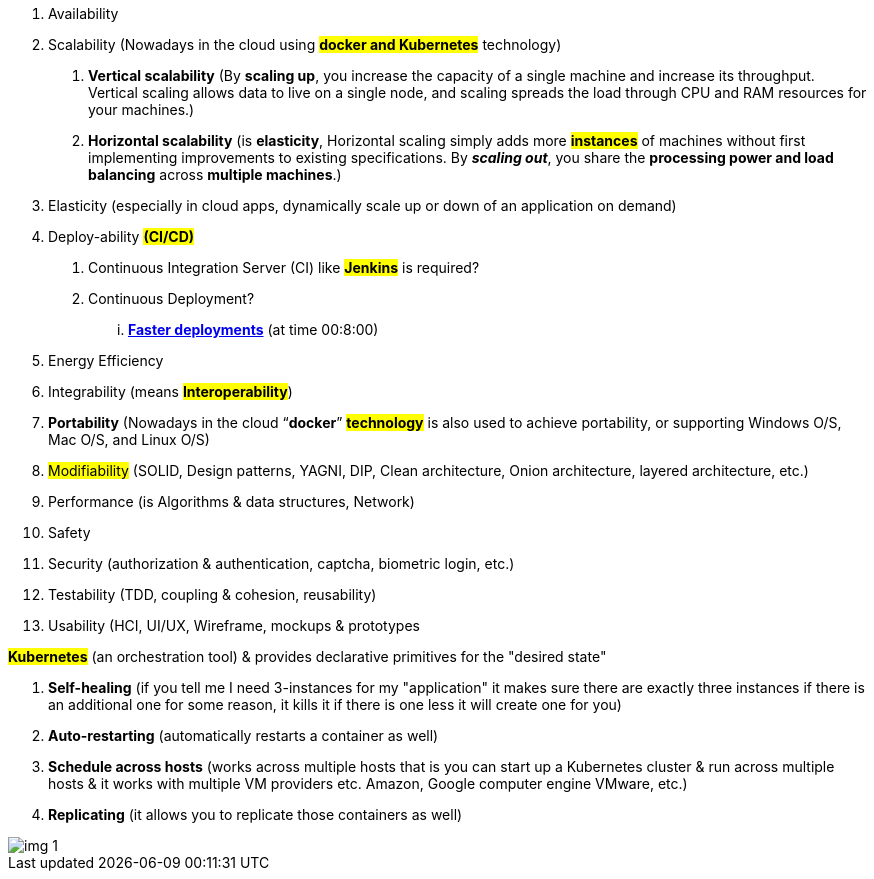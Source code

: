 :doctype: pdf


1.	Availability
2.	Scalability (Nowadays in the cloud using #*docker and Kubernetes*# technology)
a.	*Vertical scalability* (By *scaling up*, you increase the capacity of a single machine and increase its throughput. Vertical scaling allows data to live on a single node, and scaling spreads the load through CPU and RAM resources for your machines.)
b.	*Horizontal scalability* (is [red]#*elasticity*#, Horizontal scaling simply adds more #*instances*# of machines without first implementing improvements to existing specifications. By *_[.underline]#scaling out#_*, you share the [.underline]#*processing power and load balancing*# across [.underline]#*multiple machines*#.)
3.	Elasticity (especially in cloud apps, dynamically scale up or down of an application on demand)
4.	Deploy-ability #*(CI/CD)*#
.	Continuous Integration Server (CI) like #*Jenkins*# is required?
. Continuous Deployment?
... https://www.youtube.com/watch?v=8Kw3a6eHaOs&ab_channel=VideonetChannel[*Faster deployments*] (at time 00:8:00)
5.	Energy Efficiency
6.	Integrability (means #*Interoperability*#)
7.	*Portability* (Nowadays in the cloud “*[red]#docker#*” *#technology#* [.underline]#is also used to achieve portability, or supporting Windows O/S, Mac O/S, and Linux O/S)#
8.	#Modifiability# (SOLID, Design patterns, YAGNI, DIP, Clean architecture, Onion architecture, layered architecture, etc.)
9.	Performance (is Algorithms & data structures, Network)
10.	Safety
11.	Security (authorization & authentication, captcha, biometric login, etc.)
12.	Testability (TDD, coupling & cohesion, reusability)
13.	Usability (HCI, UI/UX, Wireframe, mockups & prototypes

*#Kubernetes#* (an orchestration tool) & provides declarative primitives for the "desired state"

1. [red]#*Self-healing*# (if you tell me I need 3-instances for my "application" it makes sure there are exactly three instances if there is an additional one for some reason, it kills it if there is one less it will create one for you)

2. [red]#*Auto-restarting*# (automatically restarts a container as well)

3. [red]#*Schedule across hosts*# (works across multiple hosts that is you can start up a Kubernetes cluster & run across multiple hosts & it works with multiple VM providers etc. Amazon, Google computer engine VMware, etc.)

4. [red]#*Replicating*# (it allows you to replicate those containers as well)

image::images/img_1.png[]
